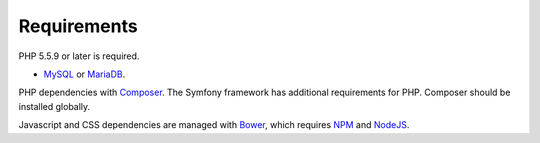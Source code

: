 .. _requirements:

Requirements
============

PHP 5.5.9 or later is required.

* `MySQL`_ or `MariaDB`_.

PHP dependencies with `Composer`_. The Symfony framework has
additional requirements for PHP. Composer should be installed
globally.

Javascript and CSS dependencies are managed with `Bower`_, which requires
`NPM`_ and `NodeJS`_.

.. _MySQL: https://www.mysql.com/downloads/
.. _MariaDB: https://mariadb.org/
.. _Composer: https://getcomposer.org/
.. _Bower: https://bower.io/
.. _NPM: https://www.npmjs.com/
.. _NodeJS: https://nodejs.org/en/
